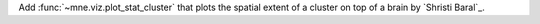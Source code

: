 Add :func:`~mne.viz.plot_stat_cluster` that plots the spatial extent of a cluster on top of a brain by `Shristi Baral`_.